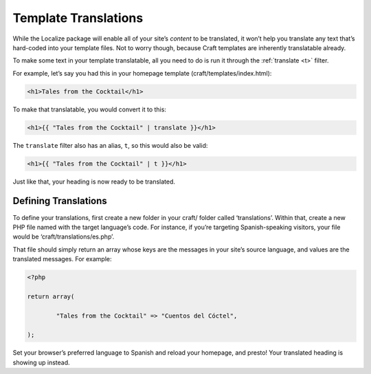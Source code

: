 Template Translations
=====================

While the Localize package will enable all of your site’s *content* to be translated, it won’t help you translate any text that’s hard-coded into your template files. Not to worry though, because Craft templates are inherently translatable already.

To make some text in your template translatable, all you need to do is run it through the :ref:`translate <t>` filter.

For example, let’s say you had this in your homepage template (craft/templates/index.html):

.. code-block:: html

	<h1>Tales from the Cocktail</h1>

To make that translatable, you would convert it to this:

.. code-block:: html

	<h1>{{ "Tales from the Cocktail" | translate }}</h1>

The ``translate`` filter also has an alias, ``t``, so this would also be valid:

.. code-block:: html

	<h1>{{ "Tales from the Cocktail" | t }}</h1>

Just like that, your heading is now ready to be translated.


Defining Translations
---------------------

To define your translations, first create a new folder in your craft/ folder called ‘translations’. Within that, create a new PHP file named with the target language’s code. For instance, if you’re targeting Spanish-speaking visitors, your file would be ‘craft/translations/es.php’.

That file should simply return an array whose keys are the messages in your site’s source language, and values are the translated messages. For example:

.. code-block:: php

	<?php

	return array(

		"Tales from the Cocktail" => "Cuentos del Cóctel",

	);

Set your browser’s preferred language to Spanish and reload your homepage, and presto! Your translated heading is showing up instead.
